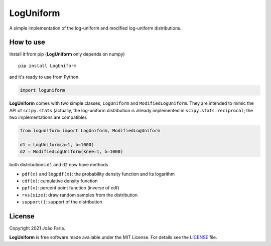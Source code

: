LogUniform
==========

A simple implementation of the log-uniform and modified log-uniform
distributions.

|License MIT| |Travis build| |PyPI version|

How to use
----------

Install it from pip (**LogUniform** only depends on numpy)

::

    pip install LogUniform

and it's ready to use from Python

.. code:: python

    import loguniform

**LogUniform** comes with two simple classes, ``LogUniform`` and ``ModifiedLogUniform``.
They are intended to mimic the API of ``scipy.stats`` 
(actually, the log-uniform distribution is already implemented in ``scipy.stats.reciprocal``;
the two implementations are compatible).

.. code:: python

    from loguniform import LogUniform, ModifiedLogUniform

    d1 = LogUniform(a=1, b=1000)
    d2 = ModifiedLogUniform(knee=1, b=1000)

both distributions ``d1`` and ``d2`` now have methods

-  ``pdf(x)`` and ``logpdf(x)``: the probability density function and its logarithm
-  ``cdf(x)``: cumulative density function
-  ``ppf(x)``: percent point function (inverse of cdf)
-  ``rvs(size)``: draw random samples from the distribution
-  ``support()``: support of the distribution


License
-------

Copyright 2021 João Faria.

**LogUniform** is free software made available under the MIT License. For
details see the LICENSE_ file.

.. _License: https://github.com/j-faria/LogUniform/blob/master/LICENSE
.. |Travis build| image:: https://travis-ci.org/j-faria/LogUniform.svg?branch=master
    :target: https://travis-ci.org/j-faria/LogUniform
.. |License MIT| image:: http://img.shields.io/badge/license-MIT-blue.svg?style=flat
   :target: https://github.com/j-faria/LogUniform/blob/master/LICENSE
.. |PyPI version| image:: https://badge.fury.io/py/LogUniform.svg
   :target: https://pypi.org/project/LogUniform/
